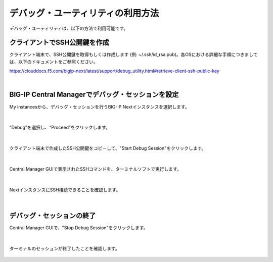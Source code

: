 デバッグ・ユーティリティの利用方法
======================================

デバッグ・ユーティリティは、以下の方法で利用可能です。

クライアントでSSH公開鍵を作成
--------------------------------------

クライアント端末で、SSH公開鍵を取得もしくは作成します (例: ~/.ssh/id_rsa.pub)。各OSにおける詳細な手順につきましては、以下のドキュメントをご参照ください。

https://clouddocs.f5.com/bigip-next/latest/support/debug_utility.html#retrieve-client-ssh-public-key


|
BIG-IP Central Managerでデバッグ・セッションを設定
--------------------------------------

My instancesから、デバッグ・セッションを行うBIG-IP Nextインスタンスを選択します。

.. figure:: images/c14-m1-1.png
   :scale: 30%
   :align: center


|
“Debug”を選択し、“Proceed”をクリックします。

.. figure:: images/c14-m1-2.png
   :scale: 35%
   :align: center


|
クライアント端末で作成したSSH公開鍵をコピーして、"Start Debug Session"をクリックします。

.. figure:: images/c14-m1-3.png
   :scale: 35%
   :align: center


|
Central Manager GUIで表示されたSSHコマンドを、ターミナルソフトで実行します。

.. figure:: images/c14-m1-4.png
   :scale: 35%
   :align: center


|
NextインスタンスにSSH接続できることを確認します。

.. figure:: images/c14-m1-5.png
   :scale: 60%
   :align: center


|
デバッグ・セッションの終了
--------------------------------------

Central Manager GUIで、"Stop Debug Session"をクリックします。

.. figure:: images/c14-m1-6.png
   :scale: 35%
   :align: center


|
ターミナルのセッションが終了したことを確認します。

.. figure:: images/c14-m1-7.png
   :scale: 60%
   :align: center
